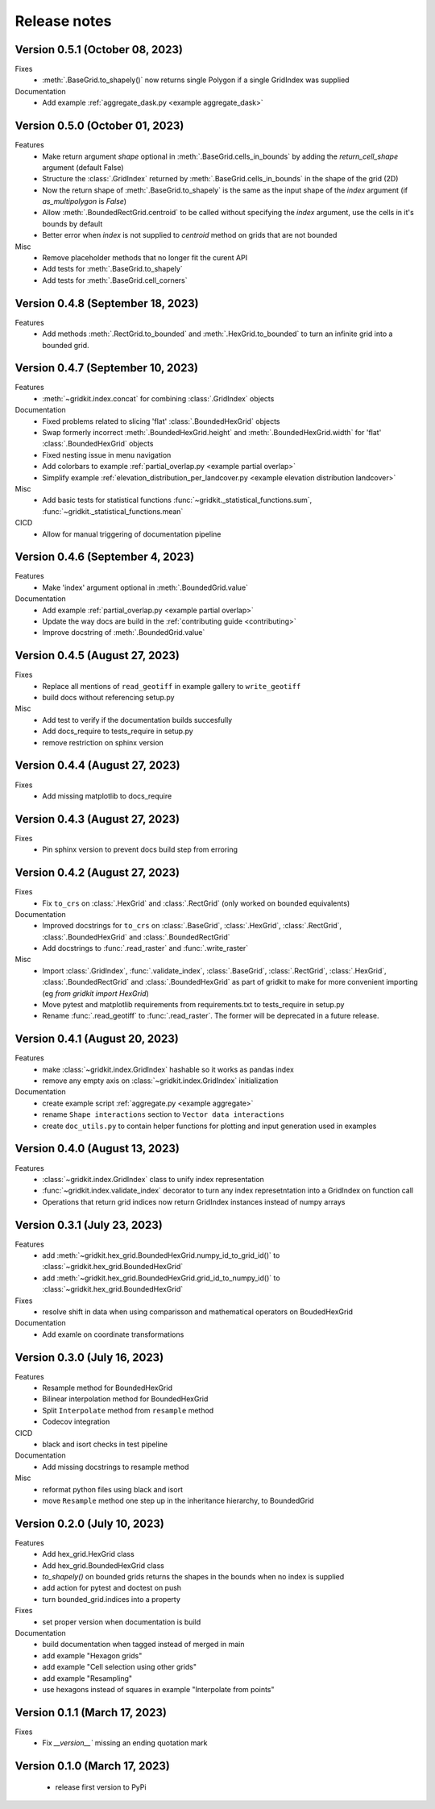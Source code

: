 .. _release_notes:

Release notes
================

Version 0.5.1 (October 08, 2023)
----------------------------------
Fixes
 - :meth:`.BaseGrid.to_shapely()` now returns single Polygon if a single GridIndex was supplied

Documentation
 - Add example :ref:`aggregate_dask.py <example aggregate_dask>`

Version 0.5.0 (October 01, 2023)
----------------------------------
Features
 - Make return argument `shape` optional in :meth:`.BaseGrid.cells_in_bounds` by adding the `return_cell_shape` argument (default False)
 - Structure the :class:`.GridIndex` returned by :meth:`.BaseGrid.cells_in_bounds` in the shape of the grid (2D)
 - Now the return shape of :meth:`.BaseGrid.to_shapely` is the same as the input shape of the `index` argument (if `as_multipolygon` is `False`)
 - Allow :meth:`.BoundedRectGrid.centroid` to be called without specifying the `index` argument, use the cells in it's bounds by default
 - Better error when `index` is not supplied to `centroid` method on grids that are not bounded

Misc
 - Remove placeholder methods that no longer fit the curent API
 - Add tests for :meth:`.BaseGrid.to_shapely`
 - Add tests for :meth:`.BaseGrid.cell_corners`

Version 0.4.8 (September 18, 2023)
----------------------------------
Features
 - Add methods :meth:`.RectGrid.to_bounded` and :meth:`.HexGrid.to_bounded` to turn an infinite grid into a bounded grid.

Version 0.4.7 (September 10, 2023)
----------------------------------
Features
 - :meth:`~gridkit.index.concat` for combining :class:`.GridIndex` objects

Documentation
 - Fixed problems related to slicing 'flat' :class:`.BoundedHexGrid` objects
 - Swap formerly incorrect :meth:`.BoundedHexGrid.height` and :meth:`.BoundedHexGrid.width` for 'flat' :class:`.BoundedHexGrid` objects
 - Fixed nesting issue in menu navigation
 - Add colorbars to example :ref:`partial_overlap.py <example partial overlap>`
 - Simplify example :ref:`elevation_distribution_per_landcover.py <example elevation distribution landcover>`

Misc
 - Add basic tests for statistical functions :func:`~gridkit._statistical_functions.sum`, :func:`~gridkit._statistical_functions.mean`

CICD
 - Allow for manual triggering of documentation pipeline

Version 0.4.6 (September 4, 2023)
---------------------------------
Features
 - Make 'index' argument optional in :meth:`.BoundedGrid.value`

Documentation
 - Add example :ref:`partial_overlap.py <example partial overlap>`
 - Update the way docs are build in the :ref:`contributing guide <contributing>`
 - Improve docstring of :meth:`.BoundedGrid.value`

Version 0.4.5 (August 27, 2023)
-------------------------------
Fixes
 - Replace all mentions of ``read_geotiff`` in example gallery to ``write_geotiff``
 - build docs without referencing setup.py

Misc
 - Add test to verify if the documentation builds succesfully
 - Add docs_require to tests_require in setup.py
 - remove restriction on sphinx version

Version 0.4.4 (August 27, 2023)
-------------------------------
Fixes
 - Add missing matplotlib to docs_require

Version 0.4.3 (August 27, 2023)
-------------------------------
Fixes
 - Pin sphinx version to prevent docs build step from erroring

Version 0.4.2 (August 27, 2023)
-------------------------------
Fixes
 - Fix ``to_crs`` on :class:`.HexGrid` and :class:`.RectGrid` (only worked on bounded equivalents)

Documentation
 - Improved docstrings for ``to_crs`` on :class:`.BaseGrid`,  :class:`.HexGrid`,  :class:`.RectGrid`,  :class:`.BoundedHexGrid` and  :class:`.BoundedRectGrid`
 - Add docstrings to :func:`.read_raster` and :func:`.write_raster`

Misc
 - Import :class:`.GridIndex`, :func:`.validate_index`, :class:`.BaseGrid`, :class:`.RectGrid`, :class:`.HexGrid`, :class:`.BoundedRectGrid` and :class:`.BoundedHexGrid` as part of gridkit to make for more convenient importing (eg `from gridkit import HexGrid`)
 - Move pytest and matplotlib requirements from requirements.txt to tests_require in setup.py
 - Rename :func:`.read_geotiff` to :func:`.read_raster`. The former will be deprecated in a future release.

Version 0.4.1 (August 20, 2023)
-------------------------------
Features
 - make :class:`~gridkit.index.GridIndex` hashable so it works as pandas index
 - remove any empty axis on :class:`~gridkit.index.GridIndex` initialization
 
Documentation
 - create example script :ref:`aggregate.py <example aggregate>`
 - rename ``Shape interactions`` section to ``Vector data interactions``
 - create ``doc_utils.py`` to contain helper functions for plotting and input generation used in examples

Version 0.4.0 (August 13, 2023)
-------------------------------
Features
 - :class:`~gridkit.index.GridIndex` class to unify index representation
 - :func:`~gridkit.index.validate_index` decorator to turn any index represetntation into a GridIndex on function call
 - Operations that return grid indices now return GridIndex instances instead of numpy arrays 

Version 0.3.1 (July 23, 2023)
-----------------------------
Features
 - add :meth:`~gridkit.hex_grid.BoundedHexGrid.numpy_id_to_grid_id()` to :class:`~gridkit.hex_grid.BoundedHexGrid`
 - add :meth:`~gridkit.hex_grid.BoundedHexGrid.grid_id_to_numpy_id()` to :class:`~gridkit.hex_grid.BoundedHexGrid`

Fixes
 - resolve shift in data when using comparisson and mathematical operators on BoudedHexGrid 

Documentation
 - Add examle on coordinate transformations

Version 0.3.0 (July 16, 2023)
-----------------------------

Features
 - Resample method for BoundedHexGrid
 - Bilinear interpolation method for BoundedHexGrid
 - Split ``Interpolate`` method from ``resample`` method
 - Codecov integration

CICD
 - black and isort checks in test pipeline

Documentation
 - Add missing docstrings to resample method

Misc
 - reformat python files using black and isort
 - move ``Resample`` method one step up in the inheritance hierarchy, to BoundedGrid

Version 0.2.0 (July 10, 2023)
-----------------------------

Features
 - Add hex_grid.HexGrid class
 - Add hex_grid.BoundedHexGrid class
 - `to_shapely()` on bounded grids returns the shapes in the bounds when no index is supplied
 - add action for pytest and doctest on push
 - turn bounded_grid.indices into a property

Fixes
 - set proper version when documentation is build

Documentation
 - build documentation when tagged instead of merged in main
 - add example "Hexagon grids"
 - add example "Cell selection using other grids"
 - add example "Resampling"
 - use hexagons instead of squares in example "Interpolate from points"


Version 0.1.1 (March 17, 2023)
------------------------------

Fixes
 - Fix `__version__`` missing an ending quotation mark


Version 0.1.0 (March 17, 2023)
------------------------------
 - release first version to PyPi
